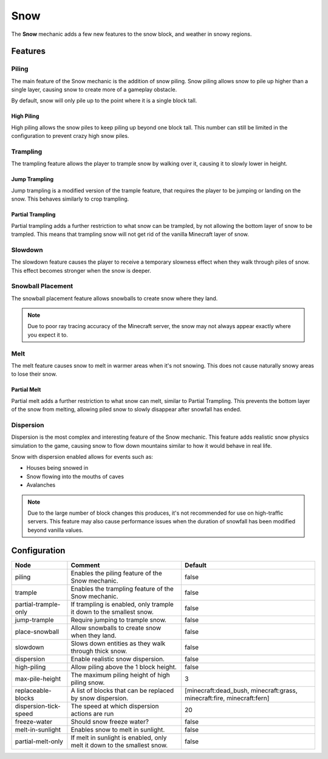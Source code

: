 ====
Snow
====

The **Snow** mechanic adds a few new features to the snow block, and weather in snowy regions.

Features
========

Piling
------

The main feature of the Snow mechanic is the addition of snow piling. Snow piling allows snow to pile up higher than a single layer, causing snow to create more of a gameplay obstacle.

By default, snow will only pile up to the point where it is a single block tall.

High Piling
~~~~~~~~~~~

High piling allows the snow piles to keep piling up beyond one block tall. This number can still be limited in the configuration to prevent crazy high snow piles.

Trampling
---------

The trampling feature allows the player to trample snow by walking over it, causing it to slowly lower in height.

Jump Trampling
~~~~~~~~~~~~~~

Jump trampling is a modified version of the trample feature, that requires the player to be jumping or landing on the snow. This behaves similarly to crop trampling.

Partial Trampling
~~~~~~~~~~~~~~~~~

Partial trampling adds a further restriction to what snow can be trampled, by not allowing the bottom layer of snow to be trampled. This means that trampling snow will not get rid of the vanilla Minecraft layer of snow.

Slowdown
--------

The slowdown feature causes the player to receive a temporary slowness effect when they walk through piles of snow. This effect becomes stronger when the snow is deeper.

Snowball Placement
------------------

The snowball placement feature allows snowballs to create snow where they land.

.. note::

    Due to poor ray tracing accuracy of the Minecraft server, the snow may not always appear exactly where you expect it to.

Melt
----

The melt feature causes snow to melt in warmer areas when it's not snowing. This does not cause naturally snowy areas to lose their snow.

Partial Melt
~~~~~~~~~~~~

Partial melt adds a further restriction to what snow can melt, similar to Partial Trampling. This prevents the bottom layer of the snow from melting, allowing piled snow to slowly disappear after snowfall has ended.

Dispersion
----------

Dispersion is the most complex and interesting feature of the Snow mechanic. This feature adds realistic snow physics simulation to the game, causing snow to flow down mountains similar to how it would behave in real life.

Snow with dispersion enabled allows for events such as:

* Houses being snowed in
* Snow flowing into the mouths of caves
* Avalanches

.. note::

    Due to the large number of block changes this produces, it's not recommended for use on high-traffic servers. This feature may also cause performance issues when the duration of snowfall has been modified beyond vanilla values.

Configuration
=============

===================== ======================================================================= ======================================================================
Node                  Comment                                                                 Default
===================== ======================================================================= ======================================================================
piling                Enables the piling feature of the Snow mechanic.                        false
trample               Enables the trampling feature of the Snow mechanic.                     false
partial-trample-only  If trampling is enabled, only trample it down to the smallest snow.     false
jump-trample          Require jumping to trample snow.                                        false
place-snowball        Allow snowballs to create snow when they land.                          false
slowdown              Slows down entities as they walk through thick snow.                    false
dispersion            Enable realistic snow dispersion.                                       false
high-piling           Allow piling above the 1 block height.                                  false
max-pile-height       The maximum piling height of high piling snow.                          3
replaceable-blocks    A list of blocks that can be replaced by snow dispersion.               [minecraft:dead_bush, minecraft:grass, minecraft:fire, minecraft:fern]
dispersion-tick-speed The speed at which dispersion actions are run                           20
freeze-water          Should snow freeze water?                                               false
melt-in-sunlight      Enables snow to melt in sunlight.                                       false
partial-melt-only     If melt in sunlight is enabled, only melt it down to the smallest snow. false
===================== ======================================================================= ======================================================================
